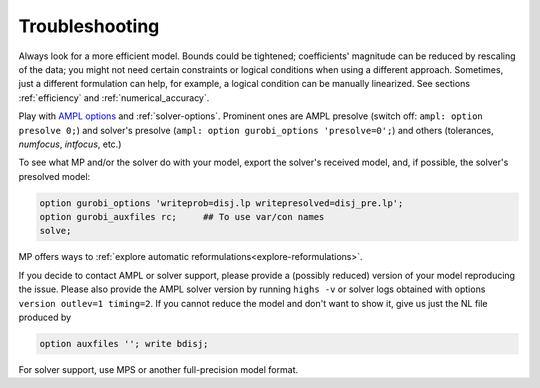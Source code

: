 
.. _modeling-troublesh:

Troubleshooting
---------------------------

Always look for a more efficient model.
Bounds could be tightened; coefficients' magnitude can be reduced
by rescaling of the data; you might not need certain constraints
or logical conditions when using a different approach.
Sometimes, just a different
formulation can help, for example, a logical condition
can be manually linearized.
See sections :ref:`efficiency` and :ref:`numerical_accuracy`.

Play with `AMPL options <https://dev.ampl.com/ampl/options.html>`_
and :ref:`solver-options`.
Prominent ones are AMPL presolve
(switch off: ``ampl: option presolve 0;``) and solver's presolve
(``ampl: option gurobi_options 'presolve=0';``) and others
(tolerances, *numfocus*, *intfocus*, etc.)

To see what MP and/or the solver do with your model, export
the solver's received model, and, if possible, the solver's presolved model:

.. code-block:: ampl

    option gurobi_options 'writeprob=disj.lp writepresolved=disj_pre.lp';
    option gurobi_auxfiles rc;     ## To use var/con names
    solve;

MP offers ways to :ref:`explore automatic reformulations<explore-reformulations>`.

If you decide to contact AMPL or solver support, please provide a (possibly reduced)
version of your model reproducing the issue. Please also provide
the AMPL solver version by running ``highs -v``
or solver logs obtained with options ``version outlev=1 timing=2``.
If you cannot reduce the model and don't
want to show it, give us just the NL file produced by

.. code-block:: ampl

    option auxfiles ''; write bdisj;

For solver support, use MPS or another full-precision model format.
